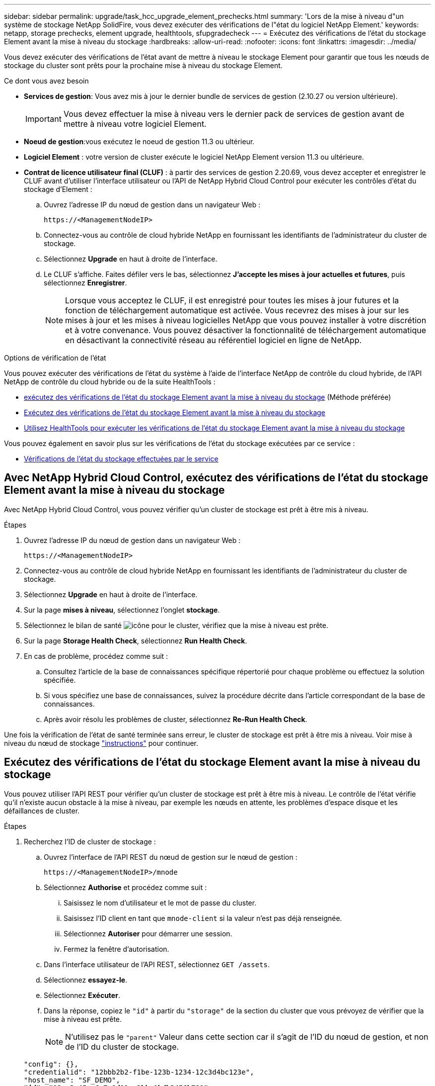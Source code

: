 ---
sidebar: sidebar 
permalink: upgrade/task_hcc_upgrade_element_prechecks.html 
summary: 'Lors de la mise à niveau d"un système de stockage NetApp SolidFire, vous devez exécuter des vérifications de l"état du logiciel NetApp Element.' 
keywords: netapp, storage prechecks, element upgrade, healthtools, sfupgradecheck 
---
= Exécutez des vérifications de l'état du stockage Element avant la mise à niveau du stockage
:hardbreaks:
:allow-uri-read: 
:nofooter: 
:icons: font
:linkattrs: 
:imagesdir: ../media/


[role="lead"]
Vous devez exécuter des vérifications de l'état avant de mettre à niveau le stockage Element pour garantir que tous les nœuds de stockage du cluster sont prêts pour la prochaine mise à niveau du stockage Element.

.Ce dont vous avez besoin
* *Services de gestion*: Vous avez mis à jour le dernier bundle de services de gestion (2.10.27 ou version ultérieure).
+

IMPORTANT: Vous devez effectuer la mise à niveau vers le dernier pack de services de gestion avant de mettre à niveau votre logiciel Element.

* *Noeud de gestion*:vous exécutez le noeud de gestion 11.3 ou ultérieur.
* *Logiciel Element* : votre version de cluster exécute le logiciel NetApp Element version 11.3 ou ultérieure.
* *Contrat de licence utilisateur final (CLUF)* : à partir des services de gestion 2.20.69, vous devez accepter et enregistrer le CLUF avant d'utiliser l'interface utilisateur ou l'API de NetApp Hybrid Cloud Control pour exécuter les contrôles d'état du stockage d'Element :
+
.. Ouvrez l'adresse IP du nœud de gestion dans un navigateur Web :
+
[listing]
----
https://<ManagementNodeIP>
----
.. Connectez-vous au contrôle de cloud hybride NetApp en fournissant les identifiants de l'administrateur du cluster de stockage.
.. Sélectionnez *Upgrade* en haut à droite de l'interface.
.. Le CLUF s'affiche. Faites défiler vers le bas, sélectionnez *J'accepte les mises à jour actuelles et futures*, puis sélectionnez *Enregistrer*.
+

NOTE: Lorsque vous acceptez le CLUF, il est enregistré pour toutes les mises à jour futures et la fonction de téléchargement automatique est activée. Vous recevrez des mises à jour sur les mises à jour et les mises à niveau logicielles NetApp que vous pouvez installer à votre discrétion et à votre convenance. Vous pouvez désactiver la fonctionnalité de téléchargement automatique en désactivant la connectivité réseau au référentiel logiciel en ligne de NetApp.





.Options de vérification de l'état
Vous pouvez exécuter des vérifications de l'état du système à l'aide de l'interface NetApp de contrôle du cloud hybride, de l'API NetApp de contrôle du cloud hybride ou de la suite HealthTools :

* <<Avec NetApp Hybrid Cloud Control, exécutez des vérifications de l'état du stockage Element avant la mise à niveau du stockage>> (Méthode préférée)
* <<Exécutez des vérifications de l'état du stockage Element avant la mise à niveau du stockage>>
* <<Utilisez HealthTools pour exécuter les vérifications de l'état du stockage Element avant la mise à niveau du stockage>>


Vous pouvez également en savoir plus sur les vérifications de l'état du stockage exécutées par ce service :

* <<Vérifications de l'état du stockage effectuées par le service>>




== Avec NetApp Hybrid Cloud Control, exécutez des vérifications de l'état du stockage Element avant la mise à niveau du stockage

Avec NetApp Hybrid Cloud Control, vous pouvez vérifier qu'un cluster de stockage est prêt à être mis à niveau.

.Étapes
. Ouvrez l'adresse IP du nœud de gestion dans un navigateur Web :
+
[listing]
----
https://<ManagementNodeIP>
----
. Connectez-vous au contrôle de cloud hybride NetApp en fournissant les identifiants de l'administrateur du cluster de stockage.
. Sélectionnez *Upgrade* en haut à droite de l'interface.
. Sur la page *mises à niveau*, sélectionnez l'onglet *stockage*.
. Sélectionnez le bilan de santé image:hcc_healthcheck_icon.png["icône"] pour le cluster, vérifiez que la mise à niveau est prête.
. Sur la page *Storage Health Check*, sélectionnez *Run Health Check*.
. En cas de problème, procédez comme suit :
+
.. Consultez l'article de la base de connaissances spécifique répertorié pour chaque problème ou effectuez la solution spécifiée.
.. Si vous spécifiez une base de connaissances, suivez la procédure décrite dans l'article correspondant de la base de connaissances.
.. Après avoir résolu les problèmes de cluster, sélectionnez *Re-Run Health Check*.




Une fois la vérification de l'état de santé terminée sans erreur, le cluster de stockage est prêt à être mis à niveau. Voir mise à niveau du nœud de stockage link:task_hcc_upgrade_element_software.html["instructions"] pour continuer.



== Exécutez des vérifications de l'état du stockage Element avant la mise à niveau du stockage

Vous pouvez utiliser l'API REST pour vérifier qu'un cluster de stockage est prêt à être mis à niveau. Le contrôle de l'état vérifie qu'il n'existe aucun obstacle à la mise à niveau, par exemple les nœuds en attente, les problèmes d'espace disque et les défaillances de cluster.

.Étapes
. Recherchez l'ID de cluster de stockage :
+
.. Ouvrez l'interface de l'API REST du nœud de gestion sur le nœud de gestion :
+
[listing]
----
https://<ManagementNodeIP>/mnode
----
.. Sélectionnez *Authorise* et procédez comme suit :
+
... Saisissez le nom d'utilisateur et le mot de passe du cluster.
... Saisissez l'ID client en tant que `mnode-client` si la valeur n'est pas déjà renseignée.
... Sélectionnez *Autoriser* pour démarrer une session.
... Fermez la fenêtre d'autorisation.


.. Dans l'interface utilisateur de l'API REST, sélectionnez `GET /assets`.
.. Sélectionnez *essayez-le*.
.. Sélectionnez *Exécuter*.
.. Dans la réponse, copiez le `"id"` à partir du `"storage"` de la section du cluster que vous prévoyez de vérifier que la mise à niveau est prête.
+

NOTE: N'utilisez pas le `"parent"` Valeur dans cette section car il s'agit de l'ID du nœud de gestion, et non de l'ID du cluster de stockage.

+
[listing, subs="+quotes"]
----
"config": {},
"credentialid": "12bbb2b2-f1be-123b-1234-12c3d4bc123e",
"host_name": "SF_DEMO",
*"id": "12cc3a45-e6e7-8d91-a2bb-0bdb3456b789",*
"ip": "10.123.12.12",
"parent": "d123ec42-456e-8912-ad3e-4bd56f4a789a",
"sshcredentialid": null,
"ssl_certificate": null
----


. Exécutez des vérifications d'état sur le cluster de stockage :
+
.. Ouvrez l'interface de l'API REST de stockage sur le nœud de gestion :
+
[listing]
----
https://<ManagementNodeIP>/storage/1/
----
.. Sélectionnez *Authorise* et procédez comme suit :
+
... Saisissez le nom d'utilisateur et le mot de passe du cluster.
... Saisissez l'ID client en tant que `mnode-client` si la valeur n'est pas déjà renseignée.
... Sélectionnez *Autoriser* pour démarrer une session.
... Fermez la fenêtre d'autorisation.


.. Sélectionnez *POST /Health-chèques*.
.. Sélectionnez *essayez-le*.
.. Dans le champ paramètre, entrez l'ID de cluster de stockage obtenu à l'étape 1.
+
[listing]
----
{
  "config": {},
  "storageId": "123a45b6-1a2b-12a3-1234-1a2b34c567d8"
}
----
.. Sélectionnez *Exécuter* pour exécuter un contrôle d'intégrité sur le cluster de stockage spécifié.
+
La réponse doit indiquer l'état comme `initializing`:

+
[listing]
----
{
  "_links": {
    "collection": "https://10.117.149.231/storage/1/health-checks",
    "log": "https://10.117.149.231/storage/1/health-checks/358f073f-896e-4751-ab7b-ccbb5f61f9fc/log",
    "self": "https://10.117.149.231/storage/1/health-checks/358f073f-896e-4751-ab7b-ccbb5f61f9fc"
  },
  "config": {},
  "dateCompleted": null,
  "dateCreated": "2020-02-21T22:11:15.476937+00:00",
  "healthCheckId": "358f073f-896e-4751-ab7b-ccbb5f61f9fc",
  "state": "initializing",
  "status": null,
  "storageId": "c6d124b2-396a-4417-8a47-df10d647f4ab",
  "taskId": "73f4df64-bda5-42c1-9074-b4e7843dbb77"
}
----
.. Copiez le `healthCheckID` cela fait partie de la réponse.


. Vérifier les résultats des vérifications d'intégrité :
+
.. Sélectionnez *GET ​/Health-checks​/{healHealthCheckId}*.
.. Sélectionnez *essayez-le*.
.. Entrez l'ID du contrôle de l'état dans le champ paramètre.
.. Sélectionnez *Exécuter*.
.. Faites défiler jusqu'au bas du corps de réponse.
+
Si toutes les vérifications de l'état réussissent, le retour est similaire à l'exemple suivant :

+
[listing]
----
"message": "All checks completed successfully.",
"percent": 100,
"timestamp": "2020-03-06T00:03:16.321621Z"
----


. Si le `message` « return » indique qu'un problème se produit au niveau de la santé du cluster, procédez comme suit :
+
.. Sélectionnez *GET ​/Health-checks​/{healHealthCheckId}/log*
.. Sélectionnez *essayez-le*.
.. Entrez l'ID du contrôle de l'état dans le champ paramètre.
.. Sélectionnez *Exécuter*.
.. Examinez toutes les erreurs spécifiques et obtenez les liens associés à l'article de la base de connaissances.
.. Consultez l'article de la base de connaissances spécifique répertorié pour chaque problème ou effectuez la solution spécifiée.
.. Si vous spécifiez une base de connaissances, suivez la procédure décrite dans l'article correspondant de la base de connaissances.
.. Après avoir résolu les problèmes de cluster, exécutez à nouveau *GET ​/Health-checks​/{healCheckId}/log*.






== Utilisez HealthTools pour exécuter les vérifications de l'état du stockage Element avant la mise à niveau du stockage

Vous pouvez vérifier que le cluster de stockage est prêt à être mis à niveau à l'aide du `sfupgradecheck` commande. Cette commande vérifie des informations, telles que les nœuds en attente, l'espace disque et les défaillances de cluster.

Si votre nœud de gestion se trouve sur un site sombre sans connectivité externe, la vérification de l'état de préparation de la mise à niveau a besoin de `metadata.json` fichier que vous avez téléchargé pendant link:task_upgrade_element_latest_healthtools.html["Mises à niveau de HealthTools"] pour réussir l'exécution.

.Description de la tâche
Cette procédure explique comment gérer les contrôles de mise à niveau qui produisent l'un des résultats suivants :

* Exécution du `sfupgradecheck` exécution de la commande réussie. Votre cluster est prêt à être mis à niveau.
* Contrôles dans l' `sfupgradecheck` l'outil a échoué avec un message d'erreur. Votre cluster n'est pas prêt pour la mise à niveau et des étapes supplémentaires sont requises.
* Votre contrôle de mise à niveau échoue et un message d'erreur indique que HealthTools est obsolète.
* La vérification de la mise à niveau échoue car votre nœud de gestion se trouve sur un site sombre.


.Étapes
. Exécutez le `sfupgradecheck` commande :
+
[listing]
----
sfupgradecheck -u <cluster-user-name> MVIP
----
+

NOTE: Pour les mots de passe contenant des caractères spéciaux, ajoutez une barre oblique inverse (`\`) avant chaque caractère spécial. Par exemple : `mypass!@1` doit être saisi comme `mypass\!\@`.

+
Exemple de commande d'entrée avec une sortie d'exemple dans laquelle aucune erreur n'apparaît et que vous êtes prêt à être mis à niveau :

+
[listing]
----
sfupgradecheck -u admin 10.117.78.244
----
+
[listing]
----
check_pending_nodes:
Test Description: Verify no pending nodes in cluster
More information: https://kb.netapp.com/support/s/article/ka11A0000008ltOQAQ/pendingnodes
check_cluster_faults:
Test Description: Report any cluster faults
check_root_disk_space:
Test Description: Verify node root directory has at least 12 GBs of available disk space
Passed node IDs: 1, 2, 3
More information: https://kb.netapp.com/support/s/article/ka11A0000008ltTQAQ/
SolidFire-Disk-space-error
check_mnode_connectivity:
Test Description: Verify storage nodes can communicate with management node
Passed node IDs: 1, 2, 3
More information: https://kb.netapp.com/support/s/article/ka11A0000008ltYQAQ/mNodeconnectivity
check_files:
Test Description: Verify options file exists
Passed node IDs: 1, 2, 3
check_cores:
Test Description: Verify no core or dump files exists
Passed node IDs: 1, 2, 3
check_upload_speed:
Test Description: Measure the upload speed between the storage node and the
management node
Node ID: 1 Upload speed: 90063.90 KBs/sec
Node ID: 3 Upload speed: 106511.44 KBs/sec
Node ID: 2 Upload speed: 85038.75 KBs/sec
----
. En cas d'erreurs, des actions supplémentaires sont nécessaires. Voir les sous-sections suivantes pour plus de détails.




=== Votre cluster n'est pas prêt pour la mise à niveau

Si un message d'erreur associé à l'une des vérifications de l'état s'affiche, effectuez la procédure suivante :

. Vérifiez le `sfupgradecheck` message d'erreur.
+
Exemple de réponse :



[listing]
----
The following tests failed:
check_root_disk_space:
Test Description: Verify node root directory has at least 12 GBs of available disk space
Severity: ERROR
Failed node IDs: 2
Remedy: Remove unneeded files from root drive
More information: https://kb.netapp.com/support/s/article/ka11A0000008ltTQAQ/SolidFire-
Disk-space-error
check_pending_nodes:
Test Description: Verify no pending nodes in cluster
More information: https://kb.netapp.com/support/s/article/ka11A0000008ltOQAQ/pendingnodes
check_cluster_faults:
Test Description: Report any cluster faults
check_root_disk_space:
Test Description: Verify node root directory has at least 12 GBs of available disk space
Passed node IDs: 1, 3
More information: https://kb.netapp.com/support/s/article/ka11A0000008ltTQAQ/SolidFire-
Disk-space-error
check_mnode_connectivity:
Test Description: Verify storage nodes can communicate with management node
Passed node IDs: 1, 2, 3
More information: https://kb.netapp.com/support/s/article/ka11A0000008ltYQAQ/mNodeconnectivity
check_files:
Test Description: Verify options file exists
Passed node IDs: 1, 2, 3
check_cores:
Test Description: Verify no core or dump files exists
Passed node IDs: 1, 2, 3
check_upload_speed:
Test Description: Measure the upload speed between the storage node and the management node
Node ID: 1 Upload speed: 86518.82 KBs/sec
Node ID: 3 Upload speed: 84112.79 KBs/sec
Node ID: 2 Upload speed: 93498.94 KBs/sec
----
Dans cet exemple, le nœud 1 est faible sur l'espace disque. Pour plus d'informations, consultez le https://kb.netapp.com["base de connaissances"^] (KB) article répertorié dans le message d'erreur.



=== HealthTools est obsolète

Si un message d'erreur s'affiche indiquant que HealthTools n'est pas la dernière version, suivez ces instructions :

. Vérifiez le message d'erreur et notez que la vérification de la mise à niveau a échoué.
+
Exemple de réponse :

+
[listing]
----
sfupgradecheck failed: HealthTools is out of date:
installed version: 2018.02.01.200
latest version: 2020.03.01.09.
The latest version of the HealthTools can be downloaded from: https://mysupport.netapp.com/NOW/cgi-bin/software/
Or rerun with the -n option
----
. Suivez les instructions décrites dans la réponse.




=== Votre nœud de gestion se trouve sur un site sombre

. Vérifiez le message et notez que la vérification de la mise à niveau échoue :
+
Exemple de réponse :

+
[listing]
----
sfupgradecheck failed: Unable to verify latest available version of healthtools.
----
. Télécharger un link:https://library.netapp.com/ecm/ecm_get_file/ECMLP2840740["Fichier JSON"^] Sur le site de support NetApp d'un ordinateur qui n'est pas le nœud de gestion, puis renommez-le en `metadata.json`.
. Exécutez la commande suivante :
+
[listing]
----
sfupgradecheck -l --metadata=<path-to-metadata-json>
----
. Pour plus de détails, voir supplémentaire link:task_upgrade_element_latest_healthtools.html["Mises à niveau de HealthTools"] informations pour les sites sombres.
. Vérifiez que la suite HealthTools est à jour en exécutant la commande suivante :
+
[listing]
----
sfupgradecheck -u <cluster-user-name> -p <cluster-password> MVIP
----




== Vérifications de l'état du stockage effectuées par le service

Les vérifications de l'état du stockage font les vérifications suivantes par cluster.

|===
| Vérifiez le nom | Nœud/Cluster | Description 


| vérifier_les_résultats_async | Cluster | Vérifie que le nombre de résultats asynchrones dans la base de données est inférieur à un nombre de seuils. 


| vérifier_les_défauts_cluster | Cluster | Vérifie qu'il n'y a pas d'erreur de blocage de mise à niveau (comme défini dans la source d'élément). 


| vérifier_la_vitesse_de_chargement | Nœud | Mesure la vitesse de chargement entre le nœud de stockage et le nœud de gestion. 


| contrôle_vitesse_connexion | Nœud | Vérifie que les nœuds sont connectés au nœud de gestion pour le service des packages de mise à niveau et estime la vitesse de connexion. 


| vérifier les noyaux | Nœud | Vérifie si le vidage de panne du noyau et les fichiers « core » du nœud. Le contrôle échoue pour les pannes d'une période récente (seuil de 7 jours). 


| check_root_disk_space | Nœud | Vérifie que le système de fichiers racine dispose de suffisamment d'espace libre pour effectuer une mise à niveau. 


| check_var_log_disk_space | Nœud | Vérifie cela `/var/log` l'espace libre atteint un certain seuil de pourcentage libre. Si ce n'est pas le cas, le contrôle tourne et purge les anciens journaux afin de tomber sous le seuil. La vérification échoue si la création d'un espace libre suffisant a échoué. 


| check_pending_nodes | Cluster | Vérifie qu'il n'y a aucun nœud en attente sur le cluster. 
|===
[discrete]
== Trouvez plus d'informations

* https://www.netapp.com/data-storage/solidfire/documentation["Page Ressources SolidFire et Element"^]
* https://docs.netapp.com/us-en/vcp/index.html["Plug-in NetApp Element pour vCenter Server"^]

